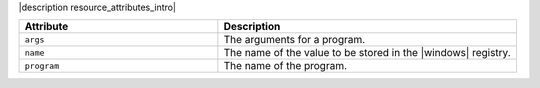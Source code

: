 .. The contents of this file are included in multiple topics.
.. This file should not be changed in a way that hinders its ability to appear in multiple documentation sets.

|description resource_attributes_intro|

.. list-table::
   :widths: 200 300
   :header-rows: 1

   * - Attribute
     - Description
   * - ``args``
     - The arguments for a program.
   * - ``name``
     - The name of the value to be stored in the |windows| registry.
   * - ``program``
     - The name of the program.
